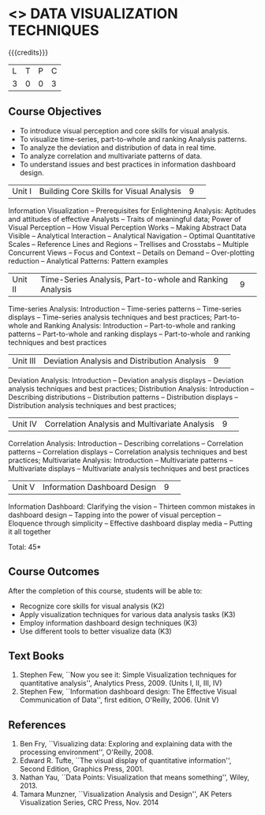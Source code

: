 * <<<CP1325>>> DATA VISUALIZATION TECHNIQUES 
:properties:
:author: M Saritha
:date: 05 May 2022
:end:

#+startup: showall

{{{credits}}}
|L|T|P|C|
|3|0|0|3|

** Course Objectives
- To introduce visual perception and core skills for visual analysis.
- To visualize time-series, part-to-whole and ranking Analysis patterns.
- To analyze the deviation and distribution of data in real time. 
- To analyze correlation and multivariate patterns of data. 
- To understand issues and best practices in information dashboard design. 

|Unit I| Building Core Skills for Visual Analysis|9| 
Information Visualization -- Prerequisites for Enlightening Analysis: Aptitudes and attitudes of effective Analysts -- Traits of meaningful data; Power of Visual Perception -- How Visual Perception Works -- Making Abstract Data Visible -- Analytical Interaction -- Analytical Navigation -- Optimal Quantitative Scales -- Reference Lines and Regions -- Trellises and Crosstabs -- Multiple Concurrent Views -- Focus and Context -- Details on Demand -- Over-plotting reduction -- Analytical Patterns: Pattern examples
|Unit II| Time-Series Analysis, Part-to-whole and Ranking Analysis|9| 
Time-series Analysis: Introduction -- Time-series patterns -- Time-series displays -- Time-series analysis techniques and best practices; Part-to-whole and Ranking Analysis: Introduction -- Part-to-whole and ranking patterns -- Part-to-whole and ranking displays -- Part-to-whole and ranking techniques and best practices
|Unit III| Deviation Analysis and Distribution Analysis|9| 
Deviation Analysis: Introduction -- Deviation analysis displays -- Deviation analysis techniques and best practices; Distribution Analysis: Introduction -- Describing distributions – Distribution patterns -- Distribution displays -- Distribution analysis techniques and best practices; 

|Unit IV| Correlation Analysis and Multivariate Analysis|9| 
Correlation Analysis: Introduction -- Describing correlations -- Correlation patterns -- Correlation displays -- Correlation analysis techniques and best practices; Multivariate Analysis: Introduction -- Multivariate patterns -- Multivariate displays -- Multivariate analysis techniques and best practices

|Unit V| Information Dashboard Design|9| 
Information Dashboard: Clarifying the vision -- Thirteen common mistakes in dashboard design -- Tapping into the power of visual perception -- Eloquence through simplicity -- Effective dashboard display media -- Putting it all together


\hfill *Total: 45*

** Course Outcomes
After the completion of this course, students will be able to: 
- Recognize core skills for visual analysis (K2)
- Apply visualization techniques for various data analysis tasks (K3)
- Employ information dashboard design techniques (K3)
- Use different tools to better visualize data (K3)
      
** Text Books
1. Stephen Few, ``Now you see it: Simple Visualization techniques for quantitative analysis'', Analytics Press, 2009. (Units I, II, III, IV)
2. Stephen Few, ``Information dashboard design: The Effective Visual Communication of Data'', first edition, O'Reilly, 2006. (Unit V)

** References
1. Ben Fry, ``Visualizing data: Exploring and explaining data with the processing environment'', O'Reilly, 2008.
2. Edward R. Tufte, ``The visual display of quantitative information'', Second Edition, Graphics Press, 2001.
3. Nathan Yau, ``Data Points: Visualization that means something'', Wiley, 2013.
4. Tamara Munzner, ``Visualization Analysis and Design'', AK Peters Visualization Series, CRC Press, Nov. 2014
